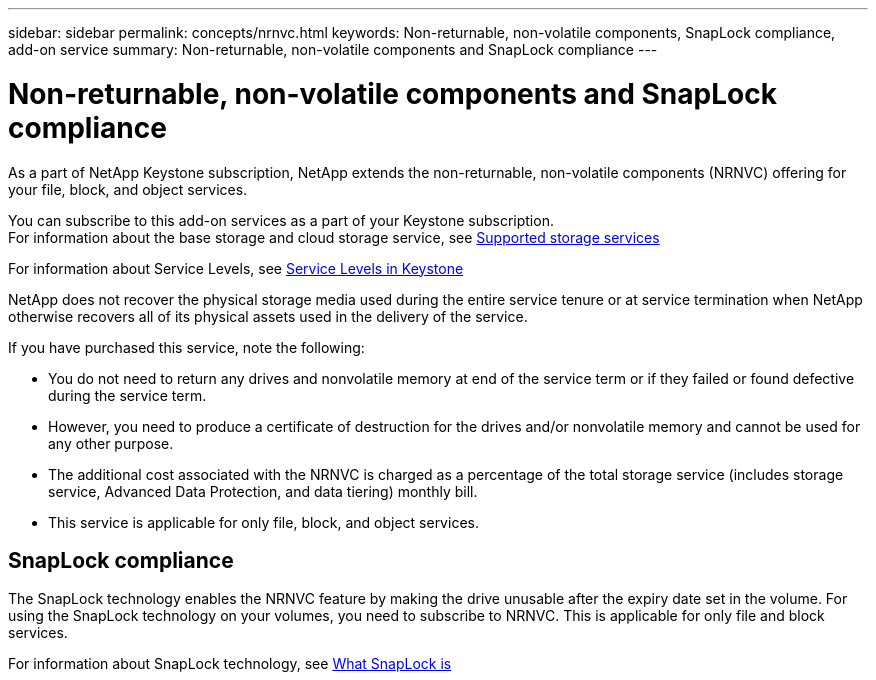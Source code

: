 ---
sidebar: sidebar
permalink: concepts/nrnvc.html
keywords: Non-returnable, non-volatile components, SnapLock compliance, add-on service
summary: Non-returnable, non-volatile components and SnapLock compliance
---

= Non-returnable, non-volatile components and SnapLock compliance
:hardbreaks:
:nofooter:
:icons: font
:linkattrs:
:imagesdir: ../media/

[.lead]
As a part of NetApp Keystone subscription, NetApp extends the non-returnable, non-volatile components (NRNVC) offering for your file, block, and object services.

You can subscribe to this add-on services as a part of your Keystone subscription.
For information about the base storage and cloud storage service, see link:supported-storage-services.html[Supported storage services]

For information about Service Levels, see link:../concepts/service-levels.html[Service Levels in Keystone]

NetApp does not recover the physical storage media used during the entire service tenure or at service termination when NetApp otherwise recovers all of its physical assets used in the delivery of the service.

If you have purchased this service, note the following:

* You do not need to return any drives and nonvolatile memory at end of the service term or if they failed or found defective during the service term.
* However, you need to produce a certificate of destruction for the drives and/or nonvolatile memory and cannot be used for any other purpose.
* The additional cost associated with the NRNVC is charged as a percentage of the total storage service (includes storage service, Advanced Data Protection, and data tiering) monthly bill.
* This service is applicable for only file, block, and object services.

== SnapLock compliance

The SnapLock technology enables the NRNVC feature by making the drive unusable after the expiry date set in the volume. For using the  SnapLock technology on your volumes, you need to subscribe to NRNVC. This is applicable for only file and block services.

For information about SnapLock technology, see https://docs.netapp.com/us-en/ontap/snaplock/snaplock-concept.html[What SnapLock is]

